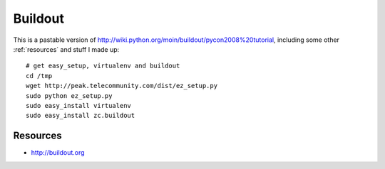 ********
Buildout
********
.. highlight:: bash

This is a pastable version of http://wiki.python.org/moin/buildout/pycon2008%20tutorial, including some other :ref:`resources` and stuff I made up::

    # get easy_setup, virtualenv and buildout
    cd /tmp
    wget http://peak.telecommunity.com/dist/ez_setup.py
    sudo python ez_setup.py
    sudo easy_install virtualenv
    sudo easy_install zc.buildout



.. _resources:

Resources
=========
- http://buildout.org
